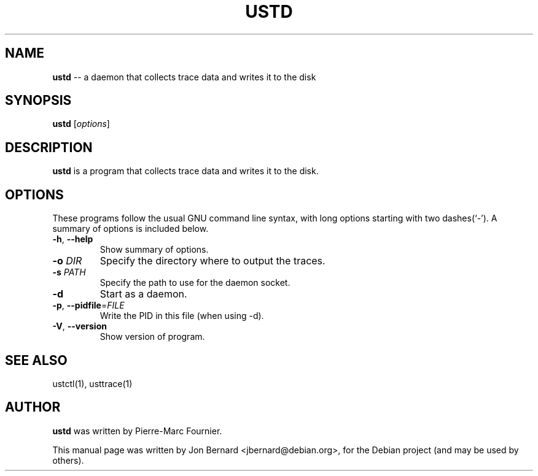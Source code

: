 .\" generated with Ronn/v0.5
.\" http://github.com/rtomayko/ronn/
.
.TH "USTD" "1" "May 2010" "" ""
.
.SH "NAME"
\fBustd\fR \-\- a daemon that collects trace data and writes it to the disk
.
.SH "SYNOPSIS"
\fBustd\fR [\fIoptions\fR]
.
.SH "DESCRIPTION"
\fBustd\fR is a program that collects trace data and writes it to the disk.
.
.SH "OPTIONS"
These programs follow the usual GNU command line syntax, with long options
starting with two dashes(`\-'). A summary of options is included below.
.
.TP
\fB\-h\fR, \fB\-\-help\fR
Show summary of options.
.
.TP
\fB\-o\fR \fIDIR\fR
Specify the directory where to output the traces.
.
.TP
\fB\-s\fR \fIPATH\fR
Specify the path to use for the daemon socket.
.
.TP
\fB\-d\fR
Start as a daemon.
.
.TP
\fB\-p\fR, \fB\-\-pidfile\fR=\fIFILE\fR
Write the PID in this file (when using \-d).
.
.TP
\fB\-V\fR, \fB\-\-version\fR
Show version of program.
.
.SH "SEE ALSO"
ustctl(1), usttrace(1)
.
.SH "AUTHOR"
\fBustd\fR was written by Pierre\-Marc Fournier.
.
.P
This manual page was written by Jon Bernard <jbernard@debian.org>, for
the Debian project (and may be used by others).
